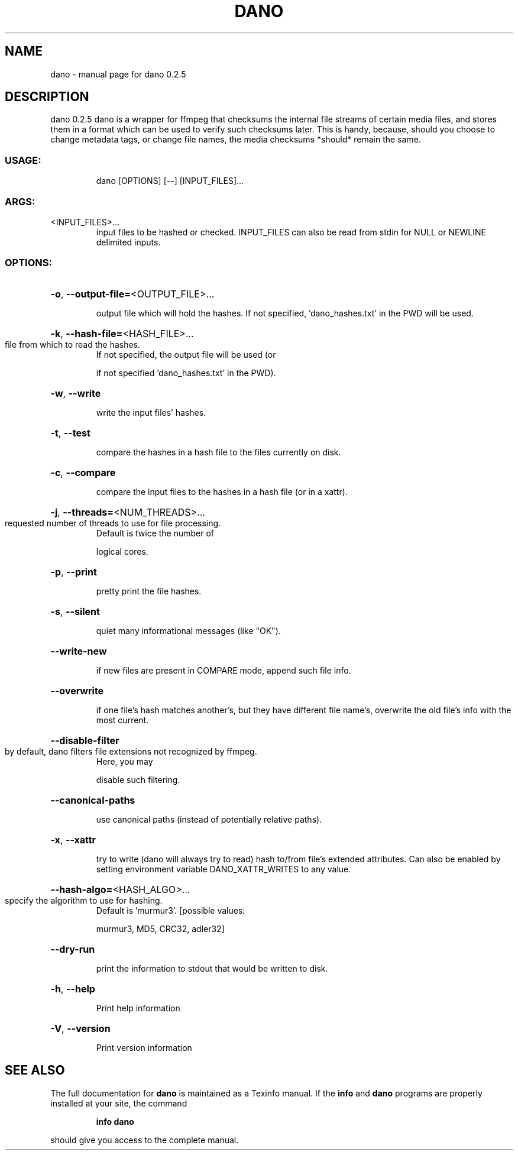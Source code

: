 .\" DO NOT MODIFY THIS FILE!  It was generated by help2man 1.49.2.
.TH DANO "1" "August 2022" "dano 0.2.5" "User Commands"
.SH NAME
dano \- manual page for dano 0.2.5
.SH DESCRIPTION
dano 0.2.5
dano is a wrapper for ffmpeg that checksums the internal file streams of certain media files, and
stores them in a format which can be used to verify such checksums later.  This is handy, because,
should you choose to change metadata tags, or change file names, the media checksums *should* remain
the same.
.SS "USAGE:"
.IP
dano [OPTIONS] [\-\-] [INPUT_FILES]...
.SS "ARGS:"
.TP
<INPUT_FILES>...
input files to be hashed or checked.  INPUT_FILES can also be read from
stdin for NULL or NEWLINE delimited inputs.
.SS "OPTIONS:"
.HP
\fB\-o\fR, \fB\-\-output\-file=\fR<OUTPUT_FILE>...
.IP
output file which will hold the hashes. If not specified, 'dano_hashes.txt' in the PWD
will be used.
.HP
\fB\-k\fR, \fB\-\-hash\-file=\fR<HASH_FILE>...
.TP
file from which to read the hashes.
If not specified, the output file will be used (or
.IP
if not specified 'dano_hashes.txt' in the PWD).
.HP
\fB\-w\fR, \fB\-\-write\fR
.IP
write the input files' hashes.
.HP
\fB\-t\fR, \fB\-\-test\fR
.IP
compare the hashes in a hash file to the files currently on disk.
.HP
\fB\-c\fR, \fB\-\-compare\fR
.IP
compare the input files to the hashes in a hash file (or in a xattr).
.HP
\fB\-j\fR, \fB\-\-threads=\fR<NUM_THREADS>...
.TP
requested number of threads to use for file processing.
Default is twice the number of
.IP
logical cores.
.HP
\fB\-p\fR, \fB\-\-print\fR
.IP
pretty print the file hashes.
.HP
\fB\-s\fR, \fB\-\-silent\fR
.IP
quiet many informational messages (like "OK").
.HP
\fB\-\-write\-new\fR
.IP
if new files are present in COMPARE mode, append such file info.
.HP
\fB\-\-overwrite\fR
.IP
if one file's hash matches another's, but they have different file name's, overwrite the
old file's info with the most current.
.HP
\fB\-\-disable\-filter\fR
.TP
by default, dano filters file extensions not recognized by ffmpeg.
Here, you may
.IP
disable such filtering.
.HP
\fB\-\-canonical\-paths\fR
.IP
use canonical paths (instead of potentially relative paths).
.HP
\fB\-x\fR, \fB\-\-xattr\fR
.IP
try to write (dano will always try to read) hash to/from file's extended attributes.
Can also be enabled by setting environment variable DANO_XATTR_WRITES to any value.
.HP
\fB\-\-hash\-algo=\fR<HASH_ALGO>...
.TP
specify the algorithm to use for hashing.
Default is 'murmur3'. [possible values:
.IP
murmur3, MD5, CRC32, adler32]
.HP
\fB\-\-dry\-run\fR
.IP
print the information to stdout that would be written to disk.
.HP
\fB\-h\fR, \fB\-\-help\fR
.IP
Print help information
.HP
\fB\-V\fR, \fB\-\-version\fR
.IP
Print version information
.SH "SEE ALSO"
The full documentation for
.B dano
is maintained as a Texinfo manual.  If the
.B info
and
.B dano
programs are properly installed at your site, the command
.IP
.B info dano
.PP
should give you access to the complete manual.
